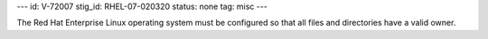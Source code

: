 ---
id: V-72007
stig_id: RHEL-07-020320
status: none
tag: misc
---

The Red Hat Enterprise Linux operating system must be configured so that all files and directories have a valid owner.
